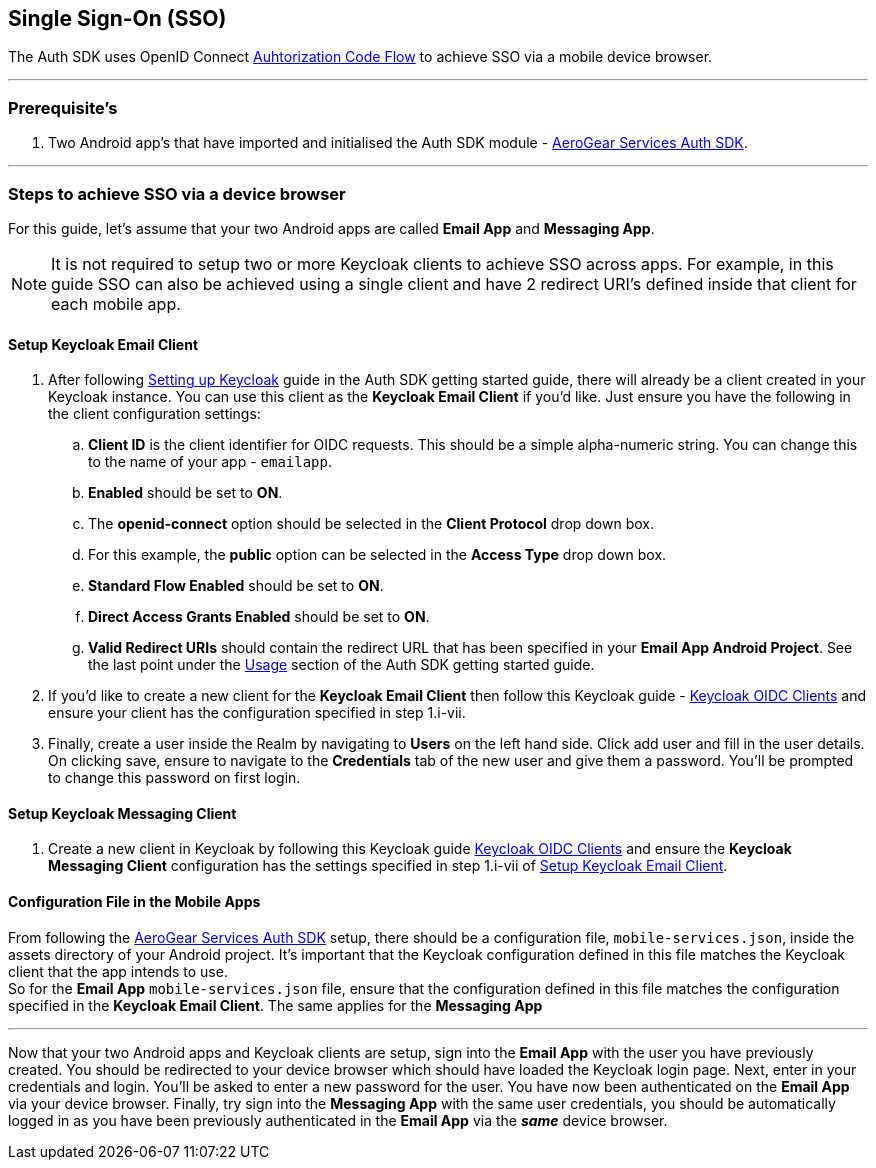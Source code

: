 == Single Sign-On (SSO)

The Auth SDK uses OpenID Connect  http://openid.net/specs/openid-connect-core-1_0.html#CodeFlowAuth[Auhtorization Code Flow] to achieve SSO via a mobile device browser.

'''

=== Prerequisite's
. Two Android app's that have imported and initialised the Auth SDK module - link:auth.adoc[AeroGear Services Auth SDK].

'''

=== Steps to achieve SSO via a device browser
For this guide, let's assume that your two Android apps are called **Email App** and **Messaging App**. +
[NOTE]
It is not required to setup two or more Keycloak clients to achieve SSO across apps. For example, in this guide SSO can also be achieved using a single client and have 2 redirect URI's defined inside that client for each mobile app.

==== Setup Keycloak Email Client
. After following link:auth.adoc[Setting up Keycloak] guide in the Auth SDK getting started guide, there will already be a client created in your Keycloak instance. You can use this client as the *Keycloak Email Client* if you'd like. Just ensure you have the following in the client configuration settings:

.. *Client ID* is the client identifier for OIDC requests. This should be a simple alpha-numeric string. You can change this to the name of your app - `emailapp`.
.. *Enabled* should be set to *ON*.
.. The *openid-connect* option should be selected in the *Client Protocol* drop down box. 
.. For this example, the *public* option can be selected in the *Access Type* drop down box.
.. *Standard Flow Enabled* should be set to *ON*.
.. *Direct Access Grants Enabled* should be set to *ON*.
.. *Valid Redirect URIs* should contain the redirect URL that has been specified in your *Email App Android Project*.  See the last point under the link:auth.adoc[Usage] section of the Auth SDK getting started guide.

. If you'd like to create a new client for the *Keycloak Email Client* then follow this Keycloak guide - link:http://www.keycloak.org/docs/latest/server_admin/index.html#oidc-clients[Keycloak OIDC Clients] and ensure your client has the configuration specified in step 1.i-vii.

. Finally, create a user inside the Realm by navigating to *Users* on the left hand side.  Click add user and fill in the user details.  On clicking save, ensure to navigate to the *Credentials* tab of the new user and give them a password.  You'll be prompted to change this password on first login.

==== Setup Keycloak Messaging Client
. Create a new client in Keycloak by following this Keycloak guide link:http://www.keycloak.org/docs/latest/server_admin/index.html#oidc-clients[Keycloak OIDC Clients] and ensure the *Keycloak Messaging Client* configuration has the settings specified in step 1.i-vii of <<Setup Keycloak Email Client>>.

==== Configuration File in the Mobile Apps
From following the link:auth.adoc[AeroGear Services Auth SDK] setup, there should be a configuration file, `mobile-services.json`, inside the assets directory of your Android project.  It's important that the Keycloak configuration defined in this file matches the Keycloak client that the app intends to use. +
So for the *Email App* `mobile-services.json` file, ensure that the configuration defined in this file matches the configuration specified in the *Keycloak Email Client*.  The same applies for the *Messaging App*

'''
Now that your two Android apps and Keycloak clients are setup, sign into the *Email App* with the user you have previously created. You should be redirected to your device browser which should have loaded the Keycloak login page.  Next, enter in your credentials and login.  You'll be asked to enter a new password for the user. You have now been authenticated on the *Email App* via your device browser.  Finally, try sign into the *Messaging App* with the same user credentials, you should be automatically logged in as you have been previously authenticated in the *Email App* via the *_same_* device browser.
